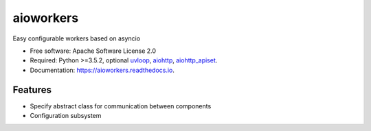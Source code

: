 ==========
aioworkers
==========


.. image:: https://img.shields.io/pypi/v/aioworkers.svg
        :target: https://pypi.python.org/pypi/aioworkers

.. image:: https://img.shields.io/travis/aamalev/aioworkers.svg
        :target: https://travis-ci.org/aamalev/aioworkers

.. image:: https://codecov.io/gh/aamalev/aioworkers/branch/master/graph/badge.svg
        :target: https://codecov.io/gh/aamalev/aioworkers

.. image:: https://readthedocs.org/projects/aioworkers/badge/?version=latest
        :target: https://aioworkers.readthedocs.io/en/latest/?badge=latest
        :alt: Documentation Status

.. image:: https://pyup.io/repos/github/aamalev/aioworkers/shield.svg
     :target: https://pyup.io/repos/github/aamalev/aioworkers/
     :alt: Updates


Easy configurable workers based on asyncio


* Free software: Apache Software License 2.0
* Required: Python >=3.5.2, optional
  `uvloop <https://pypi.python.org/pypi/uvloop>`_,
  `aiohttp <https://pypi.python.org/pypi/aiohttp>`_,
  `aiohttp_apiset <https://pypi.python.org/pypi/aiohttp_apiset>`_.
* Documentation: https://aioworkers.readthedocs.io.


Features
--------

* Specify abstract class for communication between components
* Configuration subsystem
